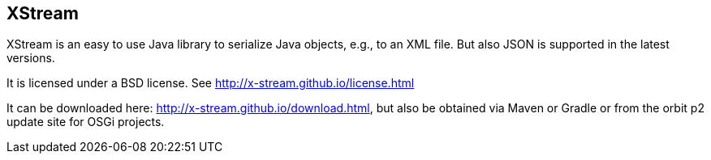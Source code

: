 == XStream

XStream is an easy to use Java library to serialize Java objects, e.g., to an XML file. But also JSON is supported in the latest versions.

It is licensed under a BSD license. See http://x-stream.github.io/license.html

It can be downloaded here: http://x-stream.github.io/download.html, but also be obtained via Maven or Gradle or from the orbit p2 update site for OSGi projects.

